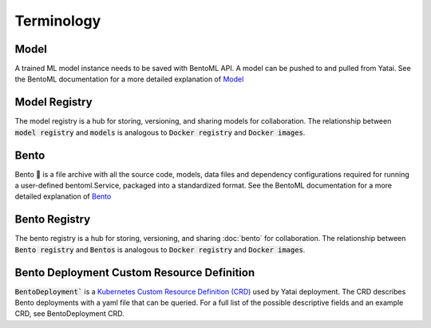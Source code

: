 ===========
Terminology
===========

Model
#####

A trained ML model instance needs to be saved with BentoML API. A model can be pushed to and pulled from Yatai. See the BentoML documentation for a more detailed explanation of `Model <https://docs.bentoml.org/en/latest/concepts/model.html>`_

Model Registry
##############

The model registry is a hub for storing, versioning, and sharing models for collaboration. The relationship between :code:`model registry` and :code:`models` is analogous to :code:`Docker registry` and :code:`Docker images`.

Bento
#####

Bento 🍱 is a file archive with all the source code, models, data files and dependency configurations required for running a user-defined bentoml.Service, packaged into a standardized format. See the BentoML documentation for a more detailed explanation of `Bento <https://docs.bentoml.org/en/latest/concepts/bento.html>`_

Bento Registry
##############

The bento registry is a hub for storing, versioning, and sharing :doc:`bento` for collaboration. The relationship between :code:`Bento registry` and :code:`Bentos` is analogous to :code:`Docker registry` and :code:`Docker images`.

Bento Deployment Custom Resource Definition
###########################################

:code:`BentoDeployment`` is a `Kubernetes Custom Resource Definition (CRD) <https://kubernetes.io/docs/concepts/extend-kubernetes/api-extension/custom-resources/>`_ used by Yatai deployment. The CRD describes Bento deployments with a yaml file that can be queried. For a full list of the possible descriptive fields and an example CRD, see BentoDeployment CRD.
